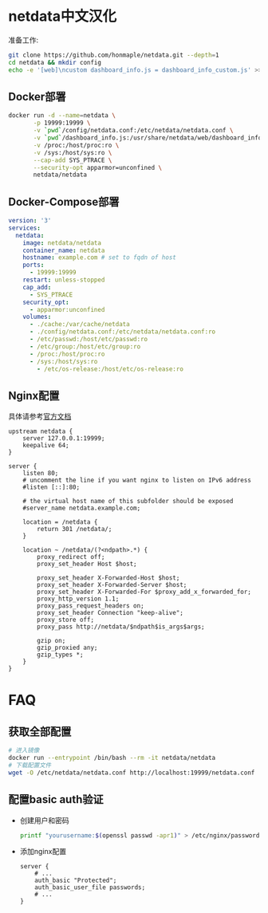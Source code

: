 * netdata中文汉化
  准备工作:
  #+begin_src bash
    git clone https://github.com/honmaple/netdata.git --depth=1
    cd netdata && mkdir config
    echo -e '[web]\ncustom dashboard_info.js = dashboard_info_custom.js' >> config/netdata.conf
  #+end_src

** Docker部署
   #+begin_src bash
     docker run -d --name=netdata \
            -p 19999:19999 \
            -v `pwd`/config/netdata.conf:/etc/netdata/netdata.conf \
            -v `pwd`/dashboard_info.js:/usr/share/netdata/web/dashboard_info_custom.js \
            -v /proc:/host/proc:ro \
            -v /sys:/host/sys:ro \
            --cap-add SYS_PTRACE \
            --security-opt apparmor=unconfined \
            netdata/netdata
   #+end_src

** Docker-Compose部署
   #+begin_src yaml
     version: '3'
     services:
       netdata:
         image: netdata/netdata
         container_name: netdata
         hostname: example.com # set to fqdn of host
         ports:
           - 19999:19999
         restart: unless-stopped
         cap_add:
           - SYS_PTRACE
         security_opt:
           - apparmor:unconfined
         volumes:
           - ./cache:/var/cache/netdata
           - ./config/netdata.conf:/etc/netdata/netdata.conf:ro
           - /etc/passwd:/host/etc/passwd:ro
           - /etc/group:/host/etc/group:ro
           - /proc:/host/proc:ro
           - /sys:/host/sys:ro
             - /etc/os-release:/host/etc/os-release:ro
   #+end_src

** Nginx配置
   具体请参考[[https://learn.netdata.cloud/docs/agent/running-behind-nginx][官方文档]]
   #+begin_src nginx
     upstream netdata {
         server 127.0.0.1:19999;
         keepalive 64;
     }

     server {
         listen 80;
         # uncomment the line if you want nginx to listen on IPv6 address
         #listen [::]:80;

         # the virtual host name of this subfolder should be exposed
         #server_name netdata.example.com;

         location = /netdata {
             return 301 /netdata/;
         }

         location ~ /netdata/(?<ndpath>.*) {
             proxy_redirect off;
             proxy_set_header Host $host;

             proxy_set_header X-Forwarded-Host $host;
             proxy_set_header X-Forwarded-Server $host;
             proxy_set_header X-Forwarded-For $proxy_add_x_forwarded_for;
             proxy_http_version 1.1;
             proxy_pass_request_headers on;
             proxy_set_header Connection "keep-alive";
             proxy_store off;
             proxy_pass http://netdata/$ndpath$is_args$args;

             gzip on;
             gzip_proxied any;
             gzip_types *;
         }
     }
   #+end_src

* FAQ
** 获取全部配置
   #+begin_src bash
     # 进入镜像
     docker run --entrypoint /bin/bash --rm -it netdata/netdata
     # 下载配置文件
     wget -O /etc/netdata/netdata.conf http://localhost:19999/netdata.conf
   #+end_src
** 配置basic auth验证
   - 创建用户和密码
     #+begin_src bash
       printf "yourusername:$(openssl passwd -apr1)" > /etc/nginx/passwords
     #+end_src
   - 添加nginx配置
     #+begin_src nginx
       server {
           # ...
           auth_basic "Protected";
           auth_basic_user_file passwords;
           # ...
       }
     #+end_src
